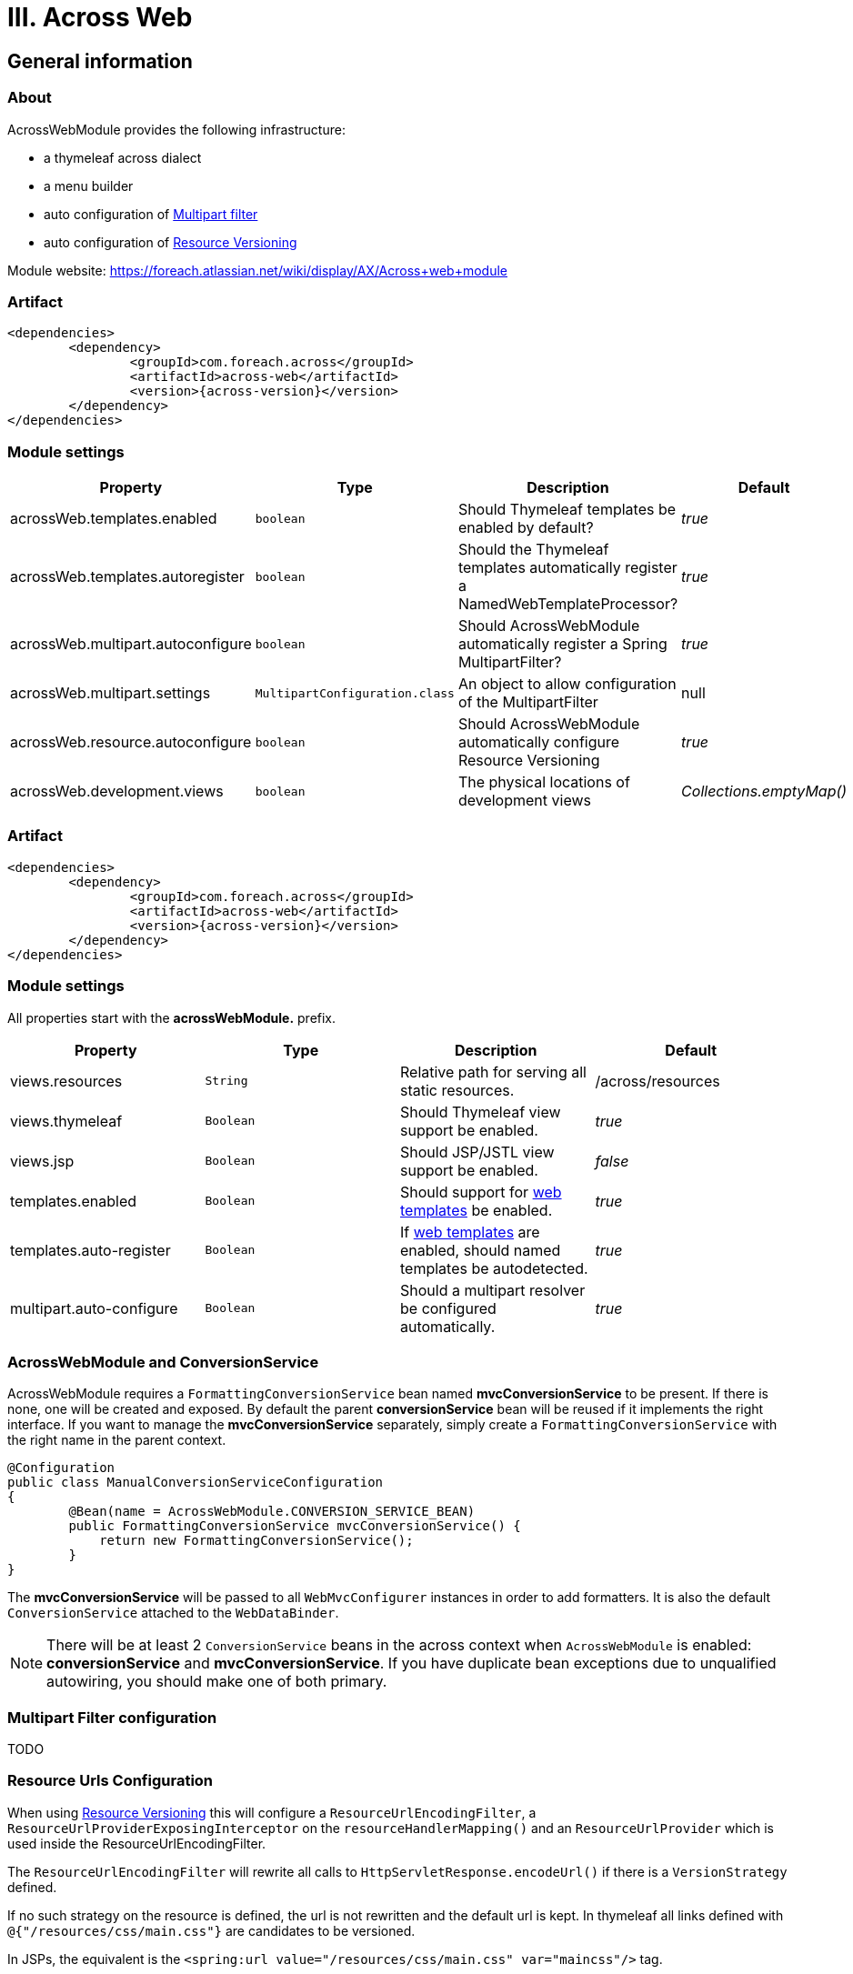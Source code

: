 [[across-web]]
= III. Across Web

:module-artifact: across-web
:module-name: AcrossWebModule
:module-url: https://foreach.atlassian.net/wiki/display/AX/Across+web+module
== General information

[abstract]
=== About
{module-name} provides the following infrastructure:

 * a thymeleaf across dialect
 * a menu builder
 * auto configuration of <<multipart-config,Multipart filter>>
 * auto configuration of <<resource-urls-config,Resource Versioning>>

Module website: {module-url}

=== Artifact
[source,xml,indent=0]
[subs="verbatim,quotes,attributes"]
----
	<dependencies>
		<dependency>
			<groupId>com.foreach.across</groupId>
			<artifactId>{module-artifact}</artifactId>
			<version>{across-version}</version>
		</dependency>
	</dependencies>
----

=== Module settings

|===
|Property |Type |Description |Default

|acrossWeb.templates.enabled
|`boolean`
|Should Thymeleaf templates be enabled by default?
|_true_

|acrossWeb.templates.autoregister
|`boolean`
|Should the Thymeleaf templates automatically register a NamedWebTemplateProcessor?
|_true_

|acrossWeb.multipart.autoconfigure
|`boolean`
|Should {module-name} automatically register a Spring MultipartFilter?
|_true_

|acrossWeb.multipart.settings
|`MultipartConfiguration.class`
|An object to allow configuration of the MultipartFilter
|null

|acrossWeb.resource.autoconfigure
|`boolean`
|Should {module-name} automatically configure Resource Versioning
|_true_

|acrossWeb.development.views
|`boolean`
|The physical locations of development views
|_Collections.emptyMap()_

|===

=== Artifact
[source,xml,indent=0]
[subs="verbatim,quotes,attributes"]
----
	<dependencies>
		<dependency>
			<groupId>com.foreach.across</groupId>
			<artifactId>across-web</artifactId>
			<version>{across-version}</version>
		</dependency>
	</dependencies>
----

[[across-web-module-settings]]
=== Module settings

All properties start with the *acrossWebModule.* prefix.

|===
|Property |Type |Description |Default

|views.resources
|`String`
|Relative path for serving all static resources.
|/across/resources

|views.thymeleaf
|`Boolean`
|Should Thymeleaf view support be enabled.
|_true_

|views.jsp
|`Boolean`
|Should JSP/JSTL view support be enabled.
|_false_

|templates.enabled
|`Boolean`
|Should support for <<web-templates,web templates>> be enabled.
|_true_

|templates.auto-register
|`Boolean`
|If <<web-templates,web templates>> are enabled, should named templates be autodetected.
|_true_

|multipart.auto-configure
|`Boolean`
|Should a multipart resolver be configured automatically.
|_true_

|===

=== AcrossWebModule and ConversionService
AcrossWebModule requires a `FormattingConversionService` bean named *mvcConversionService* to be present.
If there is none, one will be created and exposed.  By default the parent *conversionService* bean will be reused if
it implements the right interface.  If you want to manage the *mvcConversionService* separately, simply create
 a `FormattingConversionService` with the right name in the parent context.

[source,java,indent=0]
[subs="verbatim,quotes,attributes"]
----
@Configuration
public class ManualConversionServiceConfiguration
{
	@Bean(name = AcrossWebModule.CONVERSION_SERVICE_BEAN)
	public FormattingConversionService mvcConversionService() {
	    return new FormattingConversionService();
	}
}
----

The *mvcConversionService* will be passed to all `WebMvcConfigurer` instances in order to add formatters.  It is also
the default `ConversionService` attached to the `WebDataBinder`.

NOTE: There will be at least 2 `ConversionService` beans in the across context when `AcrossWebModule` is enabled:
*conversionService* and *mvcConversionService*.  If you have duplicate bean exceptions due to unqualified autowiring,
you should make one of both primary.

[[multipart-config]]
=== Multipart Filter configuration

TODO

[[resource-urls-config]]
=== Resource Urls Configuration

When using link:http://docs.spring.io/spring-framework/docs/current/spring-framework-reference/html/mvc.html#mvc-config-static-resources[Resource Versioning] this will configure
a `ResourceUrlEncodingFilter`, a `ResourceUrlProviderExposingInterceptor` on the `resourceHandlerMapping()` and an
`ResourceUrlProvider` which is used inside the ResourceUrlEncodingFilter.

The `ResourceUrlEncodingFilter` will rewrite all calls to `HttpServletResponse.encodeUrl()` if there is a
`VersionStrategy` defined.

If no such strategy on the resource is defined, the url is not rewritten and the default url is kept. In thymeleaf all
links defined with `@{"/resources/css/main.css"}` are candidates to be versioned.

In JSPs, the equivalent is the `<spring:url value="/resources/css/main.css" var="maincss"/>` tag.

It is important to note that only URLs are rewritten when the `encodeUrl()` is called on the response,
so when using Javascript resources in combination with AMD loaders, it is important you take this into account.
Any resources which are using `require([])` mechanism will not be rewritten.

A possible solution for this is to use a `FixedVersionStrategy` for your main configuration Javascript and work relatively
against this configuration file. The following `requirejs` configuration shows how this could be achieved.

[source,html,indent=0]
[subs="verbatim,quotes,attributes"]
----
<html>
<head>
<title>Versioned Loading</title>
</head>
<body>
...
<script th:attr="data-main=@{/static/js/application.js}" src="https://cdnjs.cloudflare.com/ajax/libs/require.js/2.1.20/require.min.js"></script>
</body>
</html>
----

In your ApplicationWebConfig add the following:

[source,java,indent=0]
[subs="verbatim,quotes,attributes"]
----
public class ApplicationWebConfig extends WebMvcConfigurerAdapter {
...
   @Override
   public void addResourceHandlers( ResourceHandlerRegistry registry ) {
        AppCacheManifestTransformer appCacheTransformer = new AppCacheManifestTransformer();
        VersionResourceResolver versionResolver = new VersionResourceResolver()
                .addVersionStrategy( new FixedVersionStrategy( "build-1.1.0 ), "/**" );
        registry.addResourceHandler( "/static/**" )
                .addResourceLocations( "classpath:static/" )
                .setCachePeriod( TimeUnit.DAYS.toSeconds( 365 ) )
                .resourceChain( true )
                .addResolver( versionResolver )
                .addTransformer( appCacheTransformer );
   }
...
}
----

For CSS, also note that using a `VersionStrategy` will register a link:http://docs.spring.io/spring/docs/current/javadoc-api/org/springframework/web/servlet/resource/CssLinkResourceTransformer.html[`CssLinkResourceTransformer`]
This will rewrite all `@import` and `url()` statements inside CSS resources.

=== JSP and Thymeleaf integration
If both JSP and Thymeleaf support are enabled, you can easily use both view types at the same time.  The `{module-name}`
 also provides a tag that can be used to import Thymeleaf templates or fragments in a JSP rendering pipeline.  The same
 model (request attributes) should be available in the Thymeleaf template as in the calling JSP.

[source,html,indent=0]
[subs="verbatim,quotes,attributes"]
----
<%@ taglib prefix="across" uri="http://across.foreach.com/tags" %>
<!DOCTYPE html PUBLIC "-//W3C//DTD XHTML 1.0 Transitional//EN" "http://www.w3.org/TR/xhtml1/DTD/xhtml1-transitional.dtd">
<html xmlns="http://www.w3.org/1999/xhtml" xml:lang="en" lang="en">
<head>
	<title>JSP including a Thymeleaf template</title>
</head>
<body>
	<across:thymeleaf template="th/mymodule/thymeleaf-from-jsp-include" />
	<div class="child">
		<across:thymeleaf template="th/mymodule/thymeleaf-from-jsp-include :: fragment" />
	</div>
</body>
</html>
----

[[web-templates]]
=== Templates
Named web templates + autodetection

link builders:
prefixing path context
special characters:
- ! = suppress prefix
- {adminWeb}/boe/test/

Extending modules should just define a WebMvcConfigurer component or configuration (does not need to be exposed).
To avoid the default configuration: extend AcrossWebModule and override default context configurers.
If you want to add a custom validator/message codes resolver: add it as bean to the AcrossWebModule before bootstrap.
Working with templates
Building menus
Multipart resolving/multipart configuration

viewelement
viewelement builder
thymeleaf view element node builder registry
viewelements
viewelementgenerator

